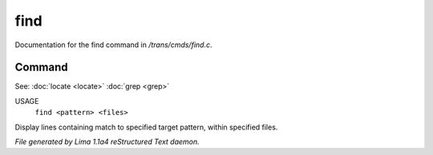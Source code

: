 find
*****

Documentation for the find command in */trans/cmds/find.c*.

Command
=======

See: :doc:`locate <locate>` :doc:`grep <grep>` 

USAGE
  ``find <pattern> <files>``

Display lines containing match to specified target pattern, within specified files.

.. TAGS: RST



*File generated by Lima 1.1a4 reStructured Text daemon.*
